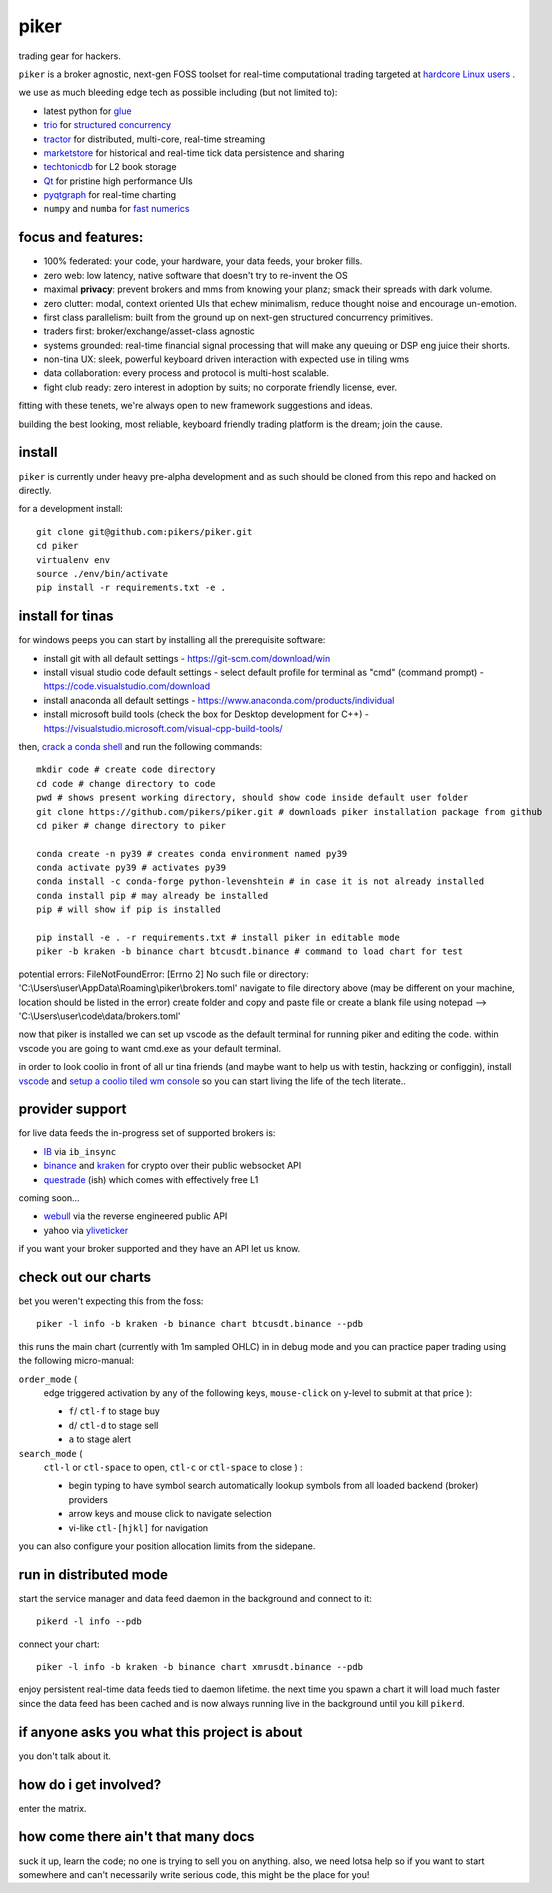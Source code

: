 piker
-----
trading gear for hackers.

|gh_actions|

.. |gh_actions| image:: https://img.shields.io/endpoint.svg?url=https%3A%2F%2Factions-badge.atrox.dev%2Fpikers%2Fpiker%2Fbadge&style=popout-square
    :target: https://actions-badge.atrox.dev/piker/pikers/goto

``piker`` is a broker agnostic, next-gen FOSS toolset for real-time
computational trading targeted at `hardcore Linux users <comp_trader>`_ .

we use as much bleeding edge tech as possible including (but not limited to):

- latest python for glue_
- trio_ for `structured concurrency`_
- tractor_ for distributed, multi-core, real-time streaming
- marketstore_ for historical and real-time tick data persistence and sharing
- techtonicdb_ for L2 book storage
- Qt_ for pristine high performance UIs
- pyqtgraph_ for real-time charting
- ``numpy`` and ``numba`` for `fast numerics`_

.. |travis| image:: https://img.shields.io/travis/pikers/piker/master.svg
    :target: https://travis-ci.org/pikers/piker
.. _trio: https://github.com/python-trio/trio
.. _tractor: https://github.com/goodboy/tractor
.. _structured concurrency: https://trio.discourse.group/
.. _marketstore: https://github.com/alpacahq/marketstore
.. _techtonicdb: https://github.com/0b01/tectonicdb
.. _Qt: https://www.qt.io/
.. _pyqtgraph: https://github.com/pyqtgraph/pyqtgraph
.. _glue: https://numpy.org/doc/stable/user/c-info.python-as-glue.html#using-python-as-glue
.. _fast numerics: https://zerowithdot.com/python-numpy-and-pandas-performance/
.. _comp_trader: https://jfaleiro.wordpress.com/2019/10/09/computational-trader/


focus and features:
*******************
- 100% federated: your code, your hardware, your data feeds, your broker fills.
- zero web: low latency, native software that doesn't try to re-invent the OS
- maximal **privacy**: prevent brokers and mms from knowing your
  planz; smack their spreads with dark volume.
- zero clutter: modal, context oriented UIs that echew minimalism, reduce
  thought noise and encourage un-emotion.
- first class parallelism: built from the ground up on next-gen structured concurrency
  primitives.
- traders first: broker/exchange/asset-class agnostic
- systems grounded: real-time financial signal processing that will
  make any queuing or DSP eng juice their shorts.
- non-tina UX: sleek, powerful keyboard driven interaction with expected use in tiling wms
- data collaboration: every process and protocol is multi-host scalable.
- fight club ready: zero interest in adoption by suits; no corporate friendly license, ever.

fitting with these tenets, we're always open to new framework suggestions and ideas.

building the best looking, most reliable, keyboard friendly trading
platform is the dream; join the cause.


install
*******
``piker`` is currently under heavy pre-alpha development and as such
should be cloned from this repo and hacked on directly.

for a development install::

    git clone git@github.com:pikers/piker.git
    cd piker
    virtualenv env
    source ./env/bin/activate
    pip install -r requirements.txt -e .


install for tinas
*****************
for windows peeps you can start by installing all the prerequisite software:

- install git with all default settings - https://git-scm.com/download/win
- install visual studio code default settings - select default profile for terminal as "cmd" (command prompt) - https://code.visualstudio.com/download
- install anaconda all default settings - https://www.anaconda.com/products/individual
- install microsoft build tools (check the box for Desktop development for C++)  - https://visualstudio.microsoft.com/visual-cpp-build-tools/

then, `crack a conda shell`_ and run the following commands::

    mkdir code # create code directory
    cd code # change directory to code
    pwd # shows present working directory, should show code inside default user folder
    git clone https://github.com/pikers/piker.git # downloads piker installation package from github
    cd piker # change directory to piker
    
    conda create -n py39 # creates conda environment named py39
    conda activate py39 # activates py39
    conda install -c conda-forge python-levenshtein # in case it is not already installed
    conda install pip # may already be installed
    pip # will show if pip is installed
    
    pip install -e . -r requirements.txt # install piker in editable mode
    piker -b kraken -b binance chart btcusdt.binance # command to load chart for test

potential errors:
FileNotFoundError: [Errno 2] No such file or directory: 'C:\\Users\\user\\AppData\\Roaming\\piker\\brokers.toml'
navigate to file directory above (may be different on your machine, location should be listed in the error)
create folder and copy and paste file or create a blank file using notepad --> 'C:\\Users\\user\\code\\data/brokers.toml' 
    
now that piker is installed we can set up vscode as the default terminal for running piker and editing the code.
within vscode you are going to want cmd.exe as your default terminal.

in order to look coolio in front of all ur tina friends (and maybe
want to help us with testin, hackzing or configgin), install
`vscode`_ and `setup a coolio tiled wm console`_ so you can start
living the life of the tech literate..

.. _conda installed: https://
.. _C++ build toolz: https://
.. _crack a conda shell: https://
.. _vscode: https://

.. link to the tina guide
.. _setup a coolio tiled wm console: https://

provider support
****************
for live data feeds the in-progress set of supported brokers is:

- IB_ via ``ib_insync``
- binance_ and kraken_ for crypto over their public websocket API
- questrade_ (ish) which comes with effectively free L1

coming soon...

- webull_ via the reverse engineered public API
- yahoo via yliveticker_

if you want your broker supported and they have an API let us know.

.. _IB: https://interactivebrokers.github.io/tws-api/index.html
.. _questrade: https://www.questrade.com/api/documentation
.. _kraken: https://www.kraken.com/features/api#public-market-data
.. _binance: https://github.com/pikers/piker/pull/182
.. _webull: https://github.com/tedchou12/webull
.. _yliveticker: https://github.com/yahoofinancelive/yliveticker
.. _coinbase: https://docs.pro.coinbase.com/#websocket-feed


check out our charts
********************
bet you weren't expecting this from the foss::

    piker -l info -b kraken -b binance chart btcusdt.binance --pdb


this runs the main chart (currently with 1m sampled OHLC) in in debug
mode and you can practice paper trading using the following
micro-manual:

``order_mode`` (
    edge triggered activation by any of the following keys,
    ``mouse-click`` on y-level to submit at that price
    ):

    - ``f``/ ``ctl-f`` to stage buy
    - ``d``/ ``ctl-d`` to stage sell
    - ``a`` to stage alert


``search_mode`` (
    ``ctl-l`` or ``ctl-space`` to open,
    ``ctl-c`` or ``ctl-space`` to close
    ) :

    - begin typing to have symbol search automatically lookup
      symbols from all loaded backend (broker) providers
    - arrow keys and mouse click to navigate selection
    - vi-like ``ctl-[hjkl]`` for navigation


you can also configure your position allocation limits from the
sidepane.


run in distributed mode
***********************
start the service manager and data feed daemon in the background and
connect to it::

    pikerd -l info --pdb


connect your chart::

    piker -l info -b kraken -b binance chart xmrusdt.binance --pdb


enjoy persistent real-time data feeds tied to daemon lifetime. the next
time you spawn a chart it will load much faster since the data feed has
been cached and is now always running live in the background until you
kill ``pikerd``.


if anyone asks you what this project is about
*********************************************
you don't talk about it.


how do i get involved?
**********************
enter the matrix.


how come there ain't that many docs
***********************************
suck it up, learn the code; no one is trying to sell you on anything.
also, we need lotsa help so if you want to start somewhere and can't
necessarily write serious code, this might be the place for you!
